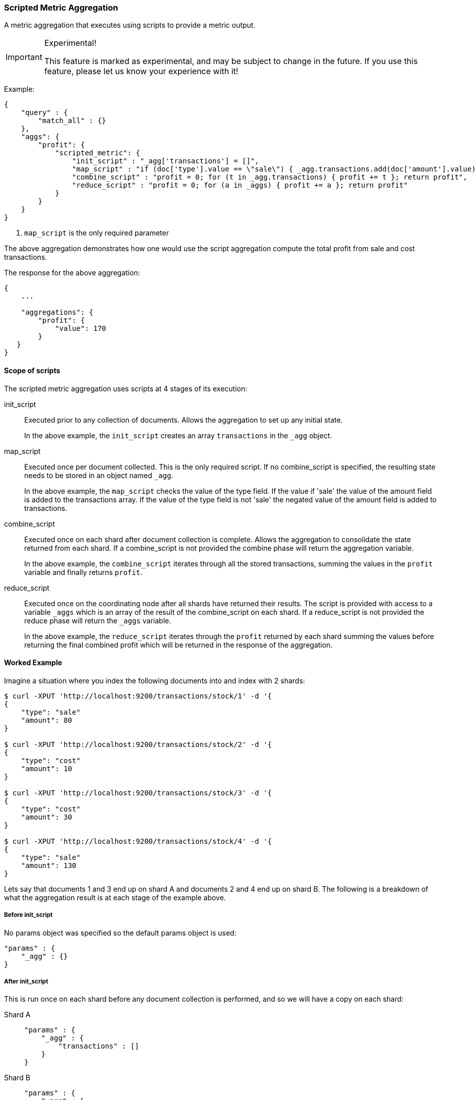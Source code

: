 [[search-aggregations-metrics-scripted-metric-aggregation]]
=== Scripted Metric Aggregation

A metric aggregation that executes using scripts to provide a metric output.

.Experimental!
[IMPORTANT]
=====
This feature is marked as experimental, and may be subject to change in the
future.  If you use this feature, please let us know your experience with it!
=====

Example:

[source,js]
--------------------------------------------------
{
    "query" : {
        "match_all" : {}
    },
    "aggs": {
        "profit": {
            "scripted_metric": {
                "init_script" : "_agg['transactions'] = []",
                "map_script" : "if (doc['type'].value == \"sale\") { _agg.transactions.add(doc['amount'].value) } else { _agg.transactions.add(-1 * doc['amount'].value) }", <1>
                "combine_script" : "profit = 0; for (t in _agg.transactions) { profit += t }; return profit",
                "reduce_script" : "profit = 0; for (a in _aggs) { profit += a }; return profit"
            }
        }
    }
}
--------------------------------------------------

<1> `map_script` is the only required  parameter

The above aggregation demonstrates how one would use the script aggregation compute the total profit from sale and cost transactions.

The response for the above aggregation:

[source,js]
--------------------------------------------------
{
    ...

    "aggregations": {
        "profit": {
            "value": 170
        }
   }
}
--------------------------------------------------

==== Scope of scripts

The scripted metric aggregation uses scripts at 4 stages of its execution:

init_script::       Executed prior to any collection of documents. Allows the aggregation to set up any initial state.
+
In the above example, the `init_script` creates an array `transactions` in the `_agg` object.

map_script::        Executed once per document collected. This is the only required script. If no combine_script is specified, the resulting state 
                    needs to be stored in an object named `_agg`.
+
In the above example, the `map_script` checks the value of the type field. If the value if 'sale' the value of the amount field 
is added to the transactions array. If the value of the type field is not 'sale' the negated value of the amount field is added 
to transactions.

combine_script::    Executed once on each shard after document collection is complete. Allows the aggregation to consolidate the state returned from 
                    each shard. If a combine_script is not provided the combine phase will return the aggregation variable.
+
In the above example, the `combine_script` iterates through all the stored transactions, summing the values in the `profit` variable 
and finally returns `profit`.

reduce_script::     Executed once on the coordinating node after all shards have returned their results. The script is provided with access to a 
                    variable `_aggs` which is an array of the result of the combine_script on each shard. If a reduce_script is not provided 
                    the reduce phase will return the `_aggs` variable.
+
In the above example, the `reduce_script` iterates through the `profit` returned by each shard summing the values before returning the 
final combined profit which will be returned in the response of the aggregation.

==== Worked Example

Imagine a situation where you index the following documents into and index with 2 shards:

[source,js]
--------------------------------------------------
$ curl -XPUT 'http://localhost:9200/transactions/stock/1' -d '{
{
    "type": "sale"
    "amount": 80
}

$ curl -XPUT 'http://localhost:9200/transactions/stock/2' -d '{
{
    "type": "cost"
    "amount": 10
}

$ curl -XPUT 'http://localhost:9200/transactions/stock/3' -d '{
{
    "type": "cost"
    "amount": 30
}

$ curl -XPUT 'http://localhost:9200/transactions/stock/4' -d '{
{
    "type": "sale"
    "amount": 130
}
--------------------------------------------------

Lets say that documents 1 and 3 end up on shard A and documents 2 and 4 end up on shard B. The following is a breakdown of what the aggregation result is 
at each stage of the example above.

===== Before init_script

No params object was specified so the default params object is used:

[source,js]
--------------------------------------------------
"params" : {
    "_agg" : {}
}
--------------------------------------------------

===== After init_script

This is run once on each shard before any document collection is performed, and so we will have a copy on each shard:

Shard A::
+
[source,js]
--------------------------------------------------
"params" : {
    "_agg" : {
        "transactions" : []
    }
}
--------------------------------------------------

Shard B::
+
[source,js]
--------------------------------------------------
"params" : {
    "_agg" : {
        "transactions" : []
    }
}
--------------------------------------------------

===== After map_script

Each shard collects its documents and runs the map_script on each document that is collected:

Shard A::
+
[source,js]
--------------------------------------------------
"params" : {
    "_agg" : {
        "transactions" : [ 80, -30 ]
    }
}
--------------------------------------------------

Shard B::
+
[source,js]
--------------------------------------------------
"params" : {
    "_agg" : {
        "transactions" : [ -10, 130 ]
    }
}
--------------------------------------------------

===== After combine_script

The combine_script is executed on each shard after document collection is complete and reduces all the transactions down to a single profit figure for each 
shard (by summing the values in the transactions array) which is passed back to the coordinating node:

Shard A::        50
Shard B::        120

===== After reduce_script

The reduce_script receives an `_aggs` array containing the result of the combine script for each shard:

[source,js]
--------------------------------------------------
"_aggs" : [
    50,
    120
]
--------------------------------------------------

It reduces the responses for the shards down to a final overall profit figure (by summing the values) and returns this as the result of the aggregation to 
produce the response:

[source,js]
--------------------------------------------------
{
    ...

    "aggregations": {
        "profit": {
            "value": 170
        }
   }
}
--------------------------------------------------

==== Other Parameters

[horizontal]
params::           Optional. An object whose contents will be passed as variables to the  `init_script`, `map_script` and `combine_script`. This can be 
                   useful to allow the user to control the behavior of the aggregation and for storing state between the scripts. If this is not specified, 
                   the default is the equivalent of providing:
+
[source,js]
--------------------------------------------------
"params" : {
    "_agg" : {}
}
--------------------------------------------------
reduce_params::    Optional. An object whose contents will be passed as variables to the `reduce_script`. This can be useful to allow the user to control 
                   the behavior of the reduce phase. If this is not specified the variable will be undefined in the reduce_script execution.
lang::             Optional. The script language used for the scripts. If this is not specified the default scripting language is used.
init_script_file:: Optional. Can be used in place of the `init_script` parameter to provide the script using in a file.
init_script_id:: Optional. Can be used in place of the `init_script` parameter to provide the script using an indexed script.
map_script_file:: Optional. Can be used in place of the `map_script` parameter to provide the script using in a file.
map_script_id:: Optional. Can be used in place of the `map_script` parameter to provide the script using an indexed script.
combine_script_file:: Optional. Can be used in place of the `combine_script` parameter to provide the script using in a file.
combine_script_id:: Optional. Can be used in place of the `combine_script` parameter to provide the script using an indexed script.
reduce_script_file:: Optional. Can be used in place of the `reduce_script` parameter to provide the script using in a file.
reduce_script_id:: Optional. Can be used in place of the `reduce_script` parameter to provide the script using an indexed script.

